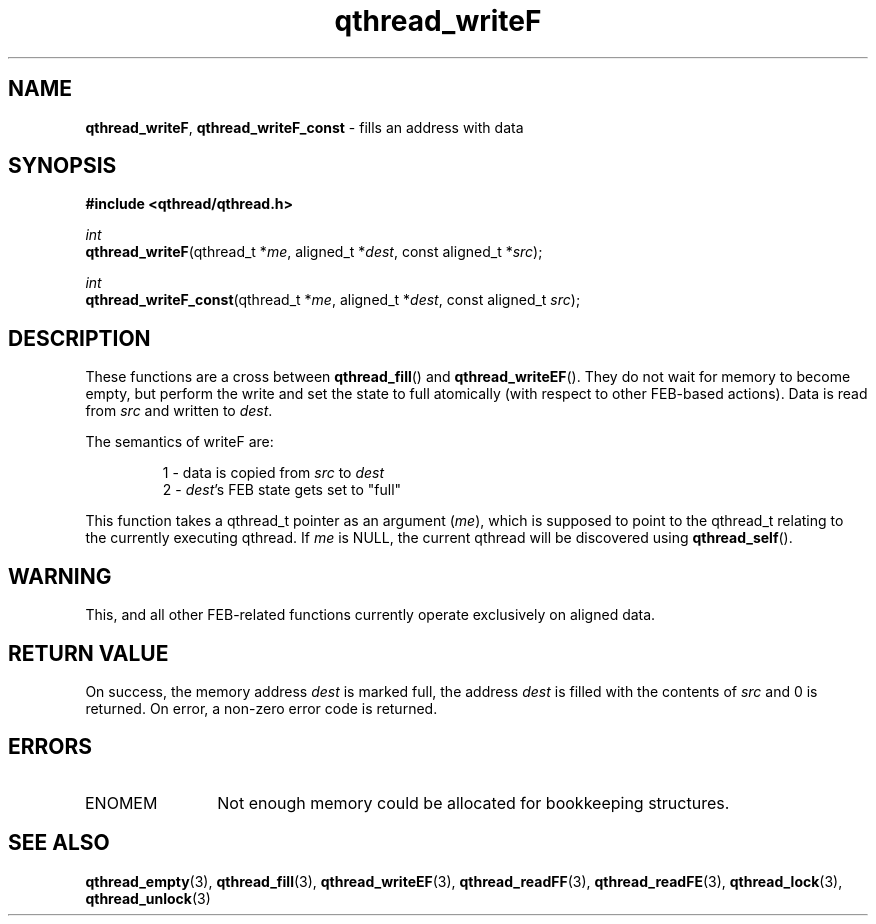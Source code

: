 .TH qthread_writeF 3 "NOVEMBER 2006" libqthread "libqthread"
.SH NAME
\fBqthread_writeF\fR, \fBqthread_writeF_const\fR \- fills an address with data
.SH SYNOPSIS
.B #include <qthread/qthread.h>

.I int
.br
\fBqthread_writeF\fR(qthread_t *\fIme\fR, aligned_t *\fIdest\fR, const aligned_t *\fIsrc\fR);
.PP
.I int
.br
\fBqthread_writeF_const\fR(qthread_t *\fIme\fR, aligned_t *\fIdest\fR, const aligned_t \fIsrc\fR);
.SH DESCRIPTION
These functions are a cross between \fBqthread_fill\fR() and
\fBqthread_writeEF\fR(). They do not wait for memory to become empty, but
perform the write and set the state to full atomically (with respect to other
FEB-based actions). Data is read from \fIsrc\fR and written to \fIdest\fR.
.PP
The semantics of writeF are:
.RS
.PP
1 - data is copied from \fIsrc\fR to \fIdest\fR
.br
2 - \fIdest\fR's FEB state gets set to "full"
.RE
.PP
This function takes a qthread_t pointer as an argument (\fIme\fR), which is
supposed to point to the qthread_t relating to the currently executing qthread.
If \fIme\fR is NULL, the current qthread will be discovered using
\fBqthread_self\fR().
.SH WARNING
This, and all other FEB-related functions currently operate exclusively on
aligned data.
.SH RETURN VALUE
On success, the memory address \fIdest\fR is marked full, the address
\fIdest\fR is filled with the contents of \fIsrc\fR and 0 is returned. On
error, a non-zero error code is returned.
.SH ERRORS
.TP 12
ENOMEM
Not enough memory could be allocated for bookkeeping structures.
.SH "SEE ALSO"
.BR qthread_empty (3),
.BR qthread_fill (3),
.BR qthread_writeEF (3),
.BR qthread_readFF (3),
.BR qthread_readFE (3),
.BR qthread_lock (3),
.BR qthread_unlock (3)
